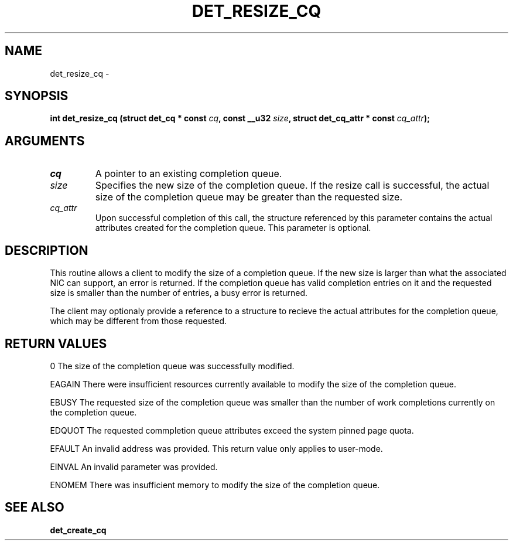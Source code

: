 .\" This manpage has been automatically generated by docbook2man 
.\" from a DocBook document.  This tool can be found at:
.\" <http://shell.ipoline.com/~elmert/comp/docbook2X/> 
.\" Please send any bug reports, improvements, comments, patches, 
.\" etc. to Steve Cheng <steve@ggi-project.org>.
.TH "DET_RESIZE_CQ" "3" "24 July 2008" "" ""

.SH NAME
det_resize_cq \- 
.SH SYNOPSIS
.sp
\fB
.sp
int det_resize_cq  (struct det_cq * const \fIcq\fB, const __u32 \fIsize\fB, struct det_cq_attr * const \fIcq_attr\fB);
\fR
.SH "ARGUMENTS"
.TP
\fB\fIcq\fB\fR
A pointer to an existing completion queue.
.TP
\fB\fIsize\fB\fR
Specifies the new size of the completion queue.  If
the resize call is successful, the actual size of the
completion queue may be greater than the requested size.
.TP
\fB\fIcq_attr\fB\fR
Upon successful completion of this call, the structure
referenced by this parameter contains the actual attributes
created for the completion queue.  This parameter is optional.
.SH "DESCRIPTION"
.PP
This routine allows a client to modify the size of a completion
queue.  If the new size is larger than what the associated NIC
can support, an error is returned.  If the completion queue has
valid completion entries on it and the requested size is smaller
than the number of entries, a busy error is returned.
.PP
The client may optionaly provide a reference to a structure to
recieve the actual attributes for the completion queue, which
may be different from those requested.
.SH "RETURN VALUES"
.PP
0
The size of the completion queue was successfully modified.
.PP
EAGAIN
There were insufficient resources currently available to modify
the size of the completion queue.
.PP
EBUSY
The requested size of the completion queue was smaller than the
number of work completions currently on the completion queue.
.PP
EDQUOT
The requested commpletion queue attributes exceed the system pinned
page quota.
.PP
EFAULT
An invalid address was provided.  This return value only applies
to user-mode.
.PP
EINVAL
An invalid parameter was provided.
.PP
ENOMEM
There was insufficient memory to modify the size of the completion
queue.
.SH "SEE ALSO"
.PP
\fBdet_create_cq\fR

